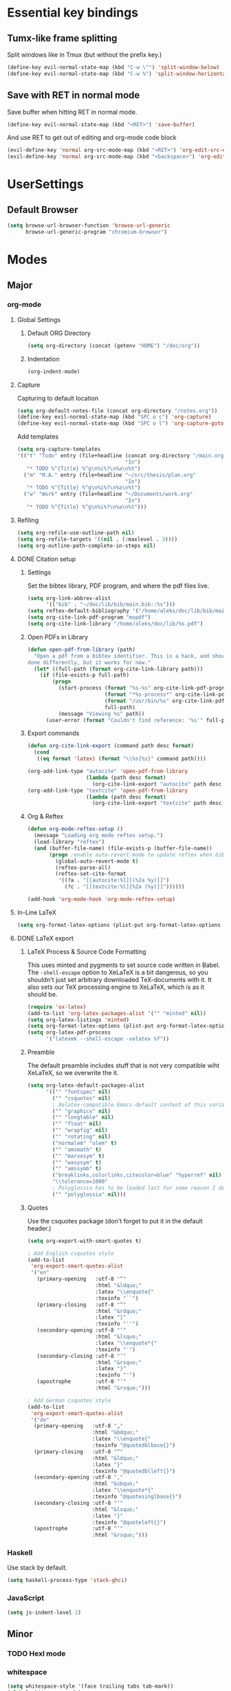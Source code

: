 * Essential key bindings
** Tumx-like frame splitting
Split windows like in Tmux (but without the prefix key.)

#+begin_src emacs-lisp
  (define-key evil-normal-state-map (kbd "C-w \"") 'split-window-below)
  (define-key evil-normal-state-map (kbd "C-w %") 'split-window-horizontally)
#+end_src

** Save with RET in normal mode
Save buffer when hitting RET in normal mode.

#+begin_src emacs-lisp
  (define-key evil-normal-state-map (kbd "<RET>") 'save-buffer)
#+end_src

And use RET to get out of editing and org-mode code block

#+begin_src emacs-lisp
  (evil-define-key 'normal org-src-mode-map (kbd "<RET>") 'org-edit-src-exit)
  (evil-define-key 'normal org-src-mode-map (kbd "<backspace>") 'org-edit-src-abort)
#+end_src
* UserSettings
** Default Browser
#+BEGIN_SRC emacs-lisp
  (setq browse-url-browser-function 'browse-url-generic
        browse-url-generic-program "chromium-browser")
#+END_SRC
* Modes
** Major
*** org-mode
**** Global Settings
***** Default ORG Directory
 #+begin_src emacs-lisp
   (setq org-directory (concat (getenv "HOME") "/doc/org"))
 #+end_src
***** Indentation
#+BEGIN_SRC emacs-lisp
  (org-indent-mode)
#+END_SRC
**** Capture
     Capturing to default location
 #+begin_src emacs-lisp
   (setq org-default-notes-file (concat org-directory "/notes.org"))
   (define-key evil-normal-state-map (kbd "SPC o c") 'org-capture)
   (define-key evil-normal-state-map (kbd "SPC o l") 'org-capture-goto-last-stored)
 #+end_src

 Add templates
 #+begin_src emacs-lisp
   (setq org-capture-templates
   '(("t" "Todo" entry (file+headline (concat org-directory "/main.org")
                                      "In")
      "* TODO %^{Title} %^g\n%i%?\n%a\n%t")
     ("m" "M.A." entry (file+headline "~/src/thesis/plan.org"
                                      "In")
      "* TODO %^{Title} %^g\n%i%?\n%a\n%t")
     ("w" "Work" entry (file+headline "~/Documents/work.org"
                                      "In")
      "* TODO %^{Title} %^g\n%i%?\n%a\n%t")))

 #+end_src
**** Refiling
 #+BEGIN_SRC emacs-lisp
   (setq org-refile-use-outline-path nil)
   (setq org-refile-targets '((nil . (:maxlevel . 3))))
   (setq org-outline-path-complete-in-steps nil)
 #+END_SRC
**** DONE Citation setup
     CLOSED: [2015-11-01 Sun 22:30]
***** Settings
 Set the bibtex library, PDF program, and where the pdf files live.
 #+begin_src emacs-lisp
   (setq org-link-abbrev-alist
         '(("bib" . "~/doc/lib/bib/main.bib::%s")))
   (setq reftex-default-bibliography '("/home/aleks/doc/lib/bib/main.bib"))
   (setq org-cite-link-pdf-program "mupdf")
   (setq org-cite-link-library "/home/aleks/doc/lib/%s.pdf")
 #+end_src
***** Open PDFs in Library
 #+begin_src emacs-lisp
   (defun open-pdf-from-library (path)
     "Open a pdf from a bibtex identifier. This is a hack, and should probably be
   done differently, but it works for now."
     (let* ((full-path (format org-cite-link-library path)))
       (if (file-exists-p full-path)
           (progn
             (start-process (format "%s-%s" org-cite-link-pdf-program path)
                            (format "*%s-process*" org-cite-link-pdf-program)
                            (format "/usr/bin/%s" org-cite-link-pdf-program)
                            full-path)
             (message "Viewing %s" path))
         (user-error (format "Couldn't find reference: '%s'" full-path)))))
 #+end_src
***** Export commands
 #+begin_src emacs-lisp
   (defun org-cite-link-export (command path desc format)
     (cond
      ((eq format 'latex) (format "\\%s{%s}" command path))))

   (org-add-link-type "autocite" 'open-pdf-from-library
                      (lambda (path desc format)
                        (org-cite-link-export "autocite" path desc format)))
   (org-add-link-type "textcite" 'open-pdf-from-library
                      (lambda (path desc format)
                        (org-cite-link-export "textcite" path desc format)))
 #+end_src
***** Org & Reftex
 #+begin_src emacs-lisp
   (defun org-mode-reftex-setup ()
     (message "Loading org mode reftex setup.")
     (load-library "reftex")
     (and (buffer-file-name) (file-exists-p (buffer-file-name))
          (progn ;enable auto-revert-mode to update reftex when bibtex file changes on disk
            (global-auto-revert-mode t)
            (reftex-parse-all)
            (reftex-set-cite-format
             '((?a . "[[autocite:%l][(%2a %y)]]")
               (?c . "[[textcite:%l][%2a (%y)]]"))))))

   (add-hook 'org-mode-hook 'org-mode-reftex-setup)
 #+end_src
**** In-Line LaTeX
 #+begin_src emacs-lisp
   (setq org-format-latex-options (plist-put org-format-latex-options :scale 1.5))
 #+end_src
**** DONE LaTeX export
     CLOSED: [2016-05-01 Sun 13:11]
***** LaTeX Process & Source Code Formatting
 This uses minted and pygments to set source code written in Babel. The
 =-shell-escape= option to XeLaTeX is a bit dangerous, so you shouldn't just
 set arbitrary downloaded TeX-documents with it.
 It also sets our TeX processing engine to XeLaTeX, which is as it should be.
 #+begin_src emacs-lisp
   (require 'ox-latex)
   (add-to-list 'org-latex-packages-alist '("" "minted" nil))
   (setq org-latex-listings 'minted)
   (setq org-format-latex-options (plist-put org-format-latex-options :scale 1.5))
   (setq org-latex-pdf-process
         '("latexmk --shell-escape -xelatex %f"))
 #+end_src
***** Preamble
 The default preamble includes stuff that is not very compatible wiht XeLaTeX,
 so we overwrite the it.
 #+begin_src emacs-lisp
   (setq org-latex-default-packages-alist
         '(("" "fontspec" nil)
           ("" "csquotes" nil)
           ; Xelatex-compatible Emacs-default content of this variable
           ("" "graphicx" nil)
           ("" "longtable" nil)
           ("" "float" nil)
           ("" "wrapfig" nil)
           ("" "rotating" nil)
           ("normalem" "ulem" t)
           ("" "amsmath" t)
           ("" "marvosym" t)
           ("" "wasysym" t)
           ("" "amssymb" t)
           ("breaklinks,colorlinks,citecolor=blue" "hyperref" nil)
           "\\tolerance=1000"
           ; Polyglossia has to be loaded last for some reason I don't remember.
           ("" "polyglossia" nil)))
 #+end_src
***** Quotes
 Use the csquotes package (don't forget to put it in the default header.)
 #+begin_src emacs-lisp
   (setq org-export-with-smart-quotes t)

   ; Add English csquotes style
   (add-to-list
    'org-export-smart-quotes-alist
    '("en"
      (primary-opening   :utf-8 "“"
                         :html "&ldquo;"
                         :latex "\\enquote{"
                         :texinfo "``")
      (primary-closing   :utf-8 "”"
                         :html "&rdquo;"
                         :latex "}"
                         :texinfo "''")
      (secondary-opening :utf-8 "‘"
                         :html "&lsquo;"
                         :latex "\\enquote*{"
                         :texinfo "`")
      (secondary-closing :utf-8 "’"
                         :html "&rsquo;"
                         :latex "}"
                         :texinfo "'")
      (apostrophe        :utf-8 "’"
                         :html "&rsquo;")))

   ; Add German csquotes style
   (add-to-list
    'org-export-smart-quotes-alist
    '("de"
     (primary-opening   :utf-8 "„"
                        :html "&bdquo;"
                        :latex "\\enquote{"
                        :texinfo "@quotedblbase{}")
     (primary-closing   :utf-8 "“"
                        :html "&ldquo;"
                        :latex "}"
                        :texinfo "@quotedblleft{}")
     (secondary-opening :utf-8 "‚"
                        :html "&sbquo;"
                        :latex "\\enquote*{"
                        :texinfo "@quotesinglbase{}")
     (secondary-closing :utf-8 "‘"
                        :html "&lsquo;"
                        :latex "}"
                        :texinfo "@quoteleft{}")
     (apostrophe        :utf-8 "’"
                        :html "&rsquo;")))
 #+end_src
*** Haskell
 Use stack by default.
 #+begin_src emacs-lisp
 (setq haskell-process-type 'stack-ghci)
 #+end_src
*** JavaScript
#+BEGIN_SRC emacs-lisp
  (setq js-indent-level 2)
#+END_SRC
** Minor
*** TODO Hexl mode
*** whitespace
 #+begin_src emacs-lisp
   (setq whitespace-style '(face trailing tabs tab-mark))
   (global-whitespace-mode)
 #+end_src
*** writeroom-mode
 Increase the width of writeroom-mode, especially necessary in org-mode buffers.
 #+begin_src emacs-lisp
   (setq writeroom-width '90)
 #+end_src
